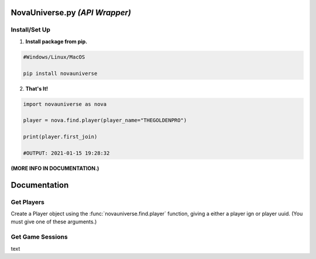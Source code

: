 NovaUniverse.py *(API Wrapper)*
*******************************
.. image:: https://user-images.githubusercontent.com/66202304/147414615-4a410681-0e02-41e3-88cd-3d28d4bf6898.png
 :width: 600
 :align: center

Install/Set Up
==============
1. **Install package from pip.**

.. code-block:: sh

       #Windows/Linux/MacOS
       
       pip install novauniverse

2. **That's It!** 

.. code-block:: python

       import novauniverse as nova

       player = nova.find.player(player_name="THEGOLDENPRO")

       print(player.first_join)

       #OUTPUT: 2021-01-15 19:28:32

**(MORE INFO IN DOCUMENTATION.)**


Documentation
*************


Get Players
===========

Create a Player object using the :func:`novauniverse.find.player` function, giving a either a player ign or player uuid. (You must give one of these arguments.)

.. function:: novauniverse.find.player(player_name = None, player_uuid = None)


    Creates a player object of the player found.  (Note: Entering the "uuid" of the player is faster than player's ign.)

    :param player_name: The ign of the player. (e.g. THEGOLDENPRO)
    :type player_name: str
    :param player_uuid: The FULL mojang uuid of the player. (e.g 3442be05-4211-4a15-a10c-4bdb2b6060fa)
    :type player_uuid: str
    :rtype: :class:`novauniverse.player`

Get Game Sessions
=================

text
